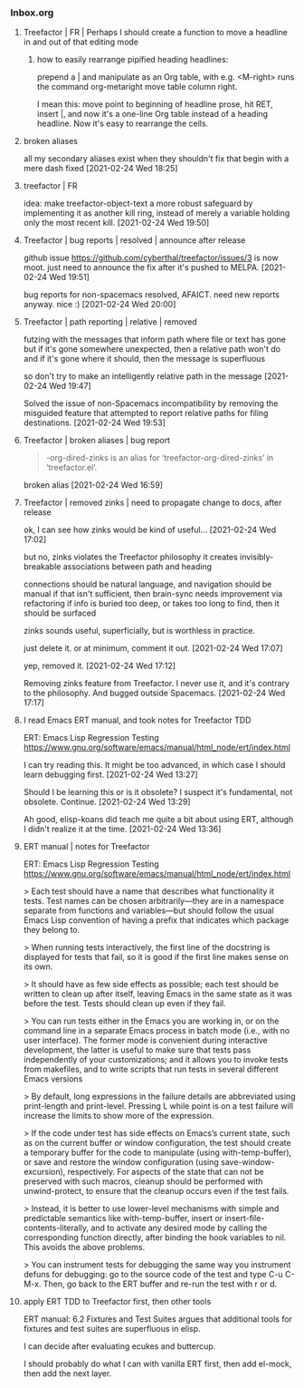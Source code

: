 *** Inbox.org
:PROPERTIES:
:VISIBILITY: children
:END:

**** Treefactor | FR | Perhaps I should create a function to move a headline in and out of that editing mode

***** how to easily rearrange pipified heading headlines:

prepend a | and manipulate as an Org table, with e.g.
<M-right> runs the command org-metaright
move table column right.

I mean this:  move point to beginning of headline prose, hit RET, insert |, and now it's a one-line Org table instead of a heading headline.  Now it's easy to rearrange the cells.

**** broken aliases

all my secondary aliases exist when they shouldn't
fix that
begin with a mere dash
fixed
[2021-02-24 Wed 18:25]

**** treefactor | FR

idea:
make treefactor-object-text a more robust safeguard by implementing it as another kill ring, instead of merely a variable holding only the most recent kill.
[2021-02-24 Wed 19:50]

**** Treefactor | bug reports | resolved | announce after release

github issue https://github.com/cyberthal/treefactor/issues/3 is now moot.
just need to announce the fix after it's pushed to MELPA.
[2021-02-24 Wed 19:51]

bug reports for non-spacemacs resolved, AFAICT.  need new reports anyway.  nice :)
[2021-02-24 Wed 20:00]

**** Treefactor | path reporting | relative | removed

futzing with the messages that inform path where file or text has gone
but if it's gone somewhere unexpected, then a relative path won't do
and if it's gone where it should, then the message is superfluous

so don't try to make an intelligently relative path in the message
[2021-02-24 Wed 19:47]

Solved the issue of non-Spacemacs incompatibility by removing the misguided feature that attempted to report relative paths for filing destinations.
[2021-02-24 Wed 19:53]

**** Treefactor | broken aliases | bug report

#+begin_quote
-org-dired-zinks is an alias for ‘treefactor-org-dired-zinks’ in
 ‘treefactor.el’.
#+end_quote

broken alias
[2021-02-24 Wed 16:59]

**** Treefactor | removed zinks | need to propagate change to docs, after release

ok, I can see how zinks would be kind of useful...
[2021-02-24 Wed 17:02]

but no, zinks violates the Treefactor philosophy
it creates invisibly-breakable associations between path and heading

connections should be natural language, and navigation should be manual
if that isn't sufficient, then brain-sync needs improvement via refactoring
if info is buried too deep, or takes too long to find, then it should be surfaced

zinks sounds useful, superficially, but is worthless in practice.

just delete it.  or at minimum, comment it out.
[2021-02-24 Wed 17:07]

yep, removed it.
[2021-02-24 Wed 17:12]

Removing zinks feature from Treefactor.  I never use it, and it's contrary to the philosophy.  And bugged outside Spacemacs.
[2021-02-24 Wed 17:17]

**** I read Emacs ERT manual, and took notes for Treefactor TDD

ERT: Emacs Lisp Regression Testing
https://www.gnu.org/software/emacs/manual/html_node/ert/index.html

I can try reading this.  It might be too advanced, in which case I should learn debugging first.
[2021-02-24 Wed 13:27]

Should I be learning this or is it obsolete?
I suspect it's fundamental, not obsolete.  Continue.
[2021-02-24 Wed 13:29]

Ah good, elisp-koans did teach me quite a bit about using ERT, although I didn't realize it at the time.
[2021-02-24 Wed 13:36]

**** ERT manual | notes for Treefactor

ERT: Emacs Lisp Regression Testing
https://www.gnu.org/software/emacs/manual/html_node/ert/index.html

> Each test should have a name that describes what functionality it tests. Test names can be chosen arbitrarily—they are in a namespace separate from functions and variables—but should follow the usual Emacs Lisp convention of having a prefix that indicates which package they belong to. 

> When running tests interactively, the first line of the docstring is displayed for tests that fail, so it is good if the first line makes sense on its own.

> It should have as few side effects as possible; each test should be written to clean up after itself, leaving Emacs in the same state as it was before the test. Tests should clean up even if they fail. 

> You can run tests either in the Emacs you are working in, or on the command line in a separate Emacs process in batch mode (i.e., with no user interface). The former mode is convenient during interactive development, the latter is useful to make sure that tests pass independently of your customizations; and it allows you to invoke tests from makefiles, and to write scripts that run tests in several different Emacs versions

> By default, long expressions in the failure details are abbreviated using print-length and print-level. Pressing L while point is on a test failure will increase the limits to show more of the expression.

> If the code under test has side effects on Emacs’s current state, such as on the current buffer or window configuration, the test should create a temporary buffer for the code to manipulate (using with-temp-buffer), or save and restore the window configuration (using save-window-excursion), respectively. For aspects of the state that can not be preserved with such macros, cleanup should be performed with unwind-protect, to ensure that the cleanup occurs even if the test fails.

> Instead, it is better to use lower-level mechanisms with simple and predictable semantics like with-temp-buffer, insert or insert-file-contents-literally, and to activate any desired mode by calling the corresponding function directly, after binding the hook variables to nil. This avoids the above problems.

> You can instrument tests for debugging the same way you instrument defuns for debugging: go to the source code of the test and type C-u C-M-x. Then, go back to the ERT buffer and re-run the test with r or d.

**** apply ERT TDD to Treefactor first, then other tools

ERT manual:  6.2 Fixtures and Test Suites
argues that additional tools for fixtures and test suites are superfluous in elisp.

I can decide after evaluating ecukes and buttercup.

I should probably do what I can with vanilla ERT first, then add el-mock, then add the next layer.
